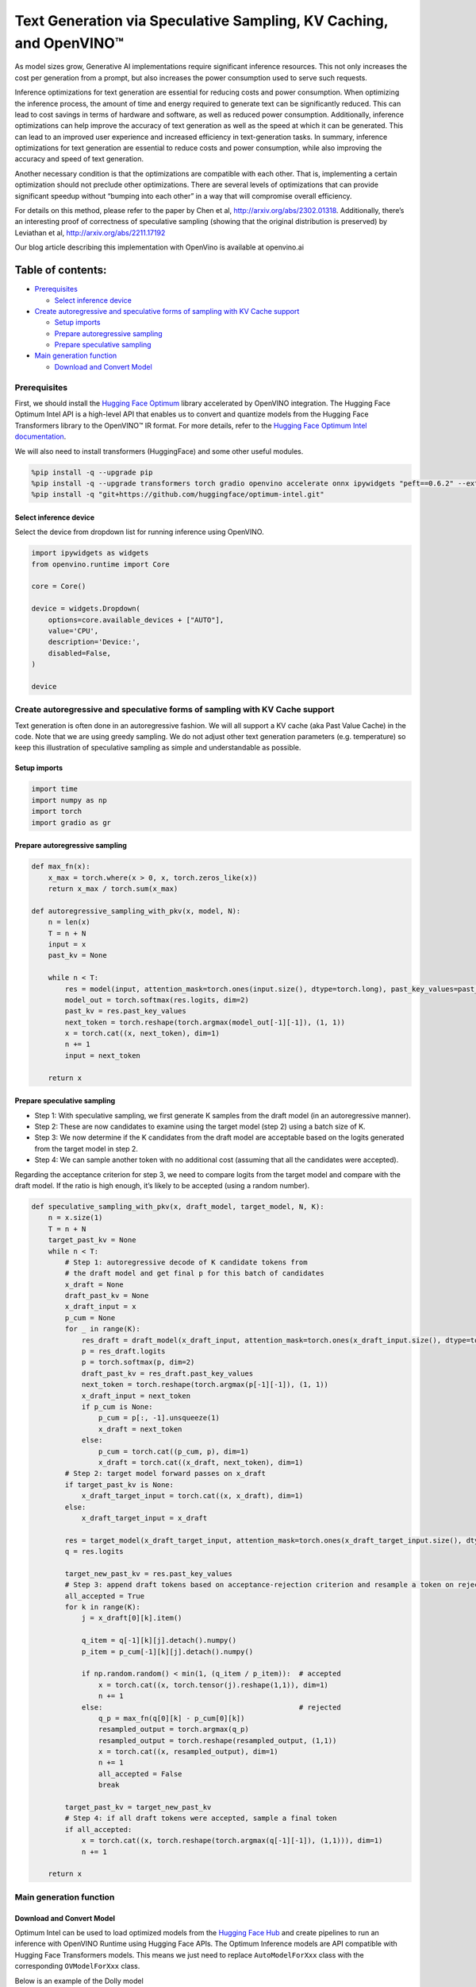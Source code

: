 Text Generation via Speculative Sampling, KV Caching, and OpenVINO™
===================================================================

As model sizes grow, Generative AI implementations require significant
inference resources. This not only increases the cost per generation
from a prompt, but also increases the power consumption used to serve
such requests.

Inference optimizations for text generation are essential for reducing
costs and power consumption. When optimizing the inference process, the
amount of time and energy required to generate text can be significantly
reduced. This can lead to cost savings in terms of hardware and
software, as well as reduced power consumption. Additionally, inference
optimizations can help improve the accuracy of text generation as well
as the speed at which it can be generated. This can lead to an improved
user experience and increased efficiency in text-generation tasks. In
summary, inference optimizations for text generation are essential to
reduce costs and power consumption, while also improving the accuracy
and speed of text generation.

Another necessary condition is that the optimizations are compatible
with each other. That is, implementing a certain optimization should not
preclude other optimizations. There are several levels of optimizations
that can provide significant speedup without “bumping into each other”
in a way that will compromise overall efficiency.

For details on this method, please refer to the paper by Chen et al,
http://arxiv.org/abs/2302.01318. Additionally, there’s an interesting
proof of correctness of speculative sampling (showing that the original
distribution is preserved) by Leviathan et al,
http://arxiv.org/abs/2211.17192

Our blog article describing this implementation with OpenVino is
available at openvino.ai

Table of contents:
^^^^^^^^^^^^^^^^^^

-  `Prerequisites <#prerequisites>`__

   -  `Select inference device <#select-inference-device>`__

-  `Create autoregressive and speculative forms of sampling with KV
   Cache
   support <#create-autoregressive-and-speculative-forms-of-sampling-with-kv-cache-support>`__

   -  `Setup imports <#setup-imports>`__
   -  `Prepare autoregressive
      sampling <#prepare-autoregressive-sampling>`__
   -  `Prepare speculative sampling <#prepare-speculative-sampling>`__

-  `Main generation function <#main-generation-function>`__

   -  `Download and Convert Model <#download-and-convert-model>`__

Prerequisites
-------------



First, we should install the `Hugging Face
Optimum <https://huggingface.co/docs/optimum/installation>`__ library
accelerated by OpenVINO integration. The Hugging Face Optimum Intel API
is a high-level API that enables us to convert and quantize models from
the Hugging Face Transformers library to the OpenVINO™ IR format. For
more details, refer to the `Hugging Face Optimum Intel
documentation <https://huggingface.co/docs/optimum/intel/inference>`__.

We will also need to install transformers (HuggingFace) and some other
useful modules.

.. code:: ipython3

    %pip install -q --upgrade pip
    %pip install -q --upgrade transformers torch gradio openvino accelerate onnx ipywidgets "peft==0.6.2" --extra-index-url https://download.pytorch.org/whl/cpu
    %pip install -q "git+https://github.com/huggingface/optimum-intel.git"

Select inference device
~~~~~~~~~~~~~~~~~~~~~~~



Select the device from dropdown list for running inference using
OpenVINO.

.. code:: ipython3

    import ipywidgets as widgets
    from openvino.runtime import Core
    
    core = Core()
    
    device = widgets.Dropdown(
        options=core.available_devices + ["AUTO"],
        value='CPU',
        description='Device:',
        disabled=False,
    )
    
    device

Create autoregressive and speculative forms of sampling with KV Cache support
-----------------------------------------------------------------------------



Text generation is often done in an autoregressive fashion. We will all
support a KV cache (aka Past Value Cache) in the code. Note that we are
using greedy sampling. We do not adjust other text generation parameters
(e.g. temperature) so keep this illustration of speculative sampling as
simple and understandable as possible.

Setup imports
~~~~~~~~~~~~~



.. code:: ipython3

    import time
    import numpy as np
    import torch
    import gradio as gr

Prepare autoregressive sampling
~~~~~~~~~~~~~~~~~~~~~~~~~~~~~~~



.. code:: ipython3

    def max_fn(x):
        x_max = torch.where(x > 0, x, torch.zeros_like(x))
        return x_max / torch.sum(x_max)
    
    def autoregressive_sampling_with_pkv(x, model, N):
        n = len(x)
        T = n + N
        input = x
        past_kv = None
    
        while n < T:
            res = model(input, attention_mask=torch.ones(input.size(), dtype=torch.long), past_key_values=past_kv)
            model_out = torch.softmax(res.logits, dim=2)
            past_kv = res.past_key_values
            next_token = torch.reshape(torch.argmax(model_out[-1][-1]), (1, 1))
            x = torch.cat((x, next_token), dim=1)
            n += 1
            input = next_token
    
        return x

Prepare speculative sampling
~~~~~~~~~~~~~~~~~~~~~~~~~~~~



-  Step 1: With speculative sampling, we first generate K samples from
   the draft model (in an autoregressive manner).
-  Step 2: These are now candidates to examine using the target model
   (step 2) using a batch size of K.
-  Step 3: We now determine if the K candidates from the draft model are
   acceptable based on the logits generated from the target model in
   step 2.
-  Step 4: We can sample another token with no additional cost (assuming
   that all the candidates were accepted).

Regarding the acceptance criterion for step 3, we need to compare logits
from the target model and compare with the draft model. If the ratio is
high enough, it’s likely to be accepted (using a random number).

.. code:: ipython3

    def speculative_sampling_with_pkv(x, draft_model, target_model, N, K):
        n = x.size(1)
        T = n + N
        target_past_kv = None
        while n < T:
            # Step 1: autoregressive decode of K candidate tokens from
            # the draft model and get final p for this batch of candidates
            x_draft = None
            draft_past_kv = None
            x_draft_input = x
            p_cum = None
            for _ in range(K):
                res_draft = draft_model(x_draft_input, attention_mask=torch.ones(x_draft_input.size(), dtype=torch.long), past_key_values=draft_past_kv, use_cache=True)
                p = res_draft.logits
                p = torch.softmax(p, dim=2)
                draft_past_kv = res_draft.past_key_values
                next_token = torch.reshape(torch.argmax(p[-1][-1]), (1, 1))
                x_draft_input = next_token
                if p_cum is None:
                    p_cum = p[:, -1].unsqueeze(1)
                    x_draft = next_token
                else:
                    p_cum = torch.cat((p_cum, p), dim=1)
                    x_draft = torch.cat((x_draft, next_token), dim=1)
            # Step 2: target model forward passes on x_draft
            if target_past_kv is None:
                x_draft_target_input = torch.cat((x, x_draft), dim=1)
            else:
                x_draft_target_input = x_draft
    
            res = target_model(x_draft_target_input, attention_mask=torch.ones(x_draft_target_input.size(), dtype=torch.long), use_cache=False)
            q = res.logits
    
            target_new_past_kv = res.past_key_values
            # Step 3: append draft tokens based on acceptance-rejection criterion and resample a token on rejection
            all_accepted = True
            for k in range(K):
                j = x_draft[0][k].item()
    
                q_item = q[-1][k][j].detach().numpy()
                p_item = p_cum[-1][k][j].detach().numpy()
    
                if np.random.random() < min(1, (q_item / p_item)):  # accepted
                    x = torch.cat((x, torch.tensor(j).reshape(1,1)), dim=1)
                    n += 1
                else:                                               # rejected
                    q_p = max_fn(q[0][k] - p_cum[0][k])
                    resampled_output = torch.argmax(q_p)      
                    resampled_output = torch.reshape(resampled_output, (1,1))
                    x = torch.cat((x, resampled_output), dim=1)
                    n += 1
                    all_accepted = False
                    break
                
            target_past_kv = target_new_past_kv
            # Step 4: if all draft tokens were accepted, sample a final token
            if all_accepted:
                x = torch.cat((x, torch.reshape(torch.argmax(q[-1][-1]), (1,1))), dim=1)
                n += 1
    
        return x

Main generation function
------------------------



Download and Convert Model
~~~~~~~~~~~~~~~~~~~~~~~~~~



Optimum Intel can be used to load optimized models from the `Hugging
Face Hub <https://huggingface.co/docs/optimum/intel/hf.co/models>`__ and
create pipelines to run an inference with OpenVINO Runtime using Hugging
Face APIs. The Optimum Inference models are API compatible with Hugging
Face Transformers models. This means we just need to replace
``AutoModelForXxx`` class with the corresponding ``OVModelForXxx``
class.

Below is an example of the Dolly model

.. code:: diff

   -from transformers import AutoModelForCausalLM
   +from optimum.intel.openvino import OVModelForCausalLM
   from transformers import AutoTokenizer, pipeline

   model_id = "databricks/dolly-v2-3b"
   -model = AutoModelForCausalLM.from_pretrained(model_id)
   +model = OVModelForCausalLM.from_pretrained(model_id, from_transformers=True)

Model class initialization starts with calling ``from_pretrained``
method. When downloading and converting Transformers model, the
parameter ``from_transformers=True`` should be added. We can save the
converted model for the next usage with the ``save_pretrained`` method.
Tokenizer class and pipelines API are compatible with Optimum models.

.. code:: ipython3

    from pathlib import Path
    from transformers import AutoTokenizer
    from optimum.intel.openvino import OVModelForCausalLM
    
    #  If you are on a large system with lots of memory, you can run a larger model like DollyV2
    # draft_model_id = "databricks/dolly-v2-3b"
    # draft_model_path = Path("dolly-v2-3b")
    # target_model_id = "databricks/dolly-v2-12b"
    # target_model_path = Path("dolly-v2-12b")
    #  If you are on a system with limited memory, you can try the smaller GPT2 models
    draft_model_id = "gpt2"
    draft_model_path = Path("gpt2-local")
    target_model_id = "gpt2-xl"
    target_model_path = Path("gpt2-xl-local")
    
    target_tokenizer = AutoTokenizer.from_pretrained(target_model_id)
    
    current_device = device.value
    
    # Save local copies for subsequent runs
    if draft_model_path.exists():
        draft_ov_model = OVModelForCausalLM.from_pretrained(draft_model_path, device=current_device)
    else:
        draft_ov_model = OVModelForCausalLM.from_pretrained(draft_model_id, device=current_device, from_transformers=True)
        draft_ov_model.save_pretrained(draft_model_path)
    if target_model_path.exists():
        target_ov_model = OVModelForCausalLM.from_pretrained(target_model_path, device=current_device)
    else:
        target_ov_model = OVModelForCausalLM.from_pretrained(target_model_id, device=current_device, from_transformers=True)
        target_ov_model.save_pretrained(target_model_path)


.. code:: ipython3

    def main(
        prompt: str = "Explain the difference between fission and fusion",
        n_tokens_to_generate: int = 100,
        K: int = 5,
        seed: int = 5555,
    ):
        # seed numpy rng
        np.random.seed(seed)
        draft_model = draft_ov_model
        target_model = target_ov_model
        
    
        input_ids = target_tokenizer(prompt, return_tensors="pt")['input_ids']
    
        def run_autoregressive_sampling_fn(decode_fn, input_ids, **kwargs):
            start = time.perf_counter()
            output_ids = decode_fn(x=input_ids, **kwargs)
            text = target_tokenizer.decode(output_ids[0], skip_special_tokens=True)
            elapsed_time = time.perf_counter() - start
            return text, elapsed_time
    
        def run_speculative_sampling_fn(decode_fn, input_ids, **kwargs):
            start = time.perf_counter()
            output_ids = decode_fn(x=input_ids, **kwargs)
            text = target_tokenizer.decode(output_ids[0], skip_special_tokens=True)
            elapsed_time = time.perf_counter() - start
            return text, elapsed_time
    
        autoregressive_text, autoregressive_time = run_autoregressive_sampling_fn(
            autoregressive_sampling_with_pkv,
            input_ids,
            model=target_model,
            N=n_tokens_to_generate,
        )
    
        speculative_text, speculative_time = run_speculative_sampling_fn(
            speculative_sampling_with_pkv,
            input_ids,
            target_model=target_model,
            draft_model=draft_model,
            N=n_tokens_to_generate,
            K=K,
        )
    
    #   Format results for output in gradio
        out = "\n" + "Autoregressive Decode" + "\n" + "---------------------" + "\n"
        out = out + f"Time = {autoregressive_time:.2f}s" + "\n" + f"Text = {autoregressive_text}" + "\n"
        out = out + "\n" + "Speculative Decode" + "\n" + "------------------" + "\n"
        out = out + f"Time = {speculative_time:.2f}s" + "\n" + f"Text = {speculative_text}"
        return out
    
    if __name__ == "__main__":
        with gr.Blocks() as demo:
            gr.Markdown(
                """
                # Speculative Sampling Demo
                ## The output will show a comparison of Autoregressive Sampling vs Speculative Sampling
                - Target Model: Dolly V2 12B
                - Draft Model: Dolly V2 3B
                - K = 5
                > Some improvements can be made to acceptance criterion and adjusting temperature to improve text quality.
                """)
            with gr.Row():
                inp = gr.Textbox(placeholder="THIS CANNOT BE EMPTY", label="Input Prompt")
                out = gr.Textbox(label="Output")
            btn = gr.Button("Run")
            btn.click(fn=main, inputs=inp, outputs=out)
        demo.launch()
